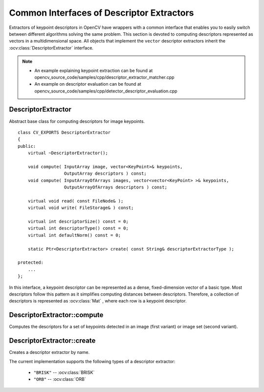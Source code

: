 Common Interfaces of Descriptor Extractors
==========================================

.. highlight:: cpp

Extractors of keypoint descriptors in OpenCV have wrappers with a common interface that enables you to easily switch
between different algorithms solving the same problem. This section is devoted to computing descriptors
represented as vectors in a multidimensional space. All objects that implement the ``vector``
descriptor extractors inherit the
:ocv:class:`DescriptorExtractor` interface.

.. note::

   * An example explaining keypoint extraction can be found at opencv_source_code/samples/cpp/descriptor_extractor_matcher.cpp
   * An example on descriptor evaluation can be found at opencv_source_code/samples/cpp/detector_descriptor_evaluation.cpp

DescriptorExtractor
-------------------
.. ocv:class:: DescriptorExtractor : public Algorithm

Abstract base class for computing descriptors for image keypoints. ::

    class CV_EXPORTS DescriptorExtractor
    {
    public:
        virtual ~DescriptorExtractor();

        void compute( InputArray image, vector<KeyPoint>& keypoints,
                      OutputArray descriptors ) const;
        void compute( InputArrayOfArrays images, vector<vector<KeyPoint> >& keypoints,
                      OutputArrayOfArrays descriptors ) const;

        virtual void read( const FileNode& );
        virtual void write( FileStorage& ) const;

        virtual int descriptorSize() const = 0;
        virtual int descriptorType() const = 0;
        virtual int defaultNorm() const = 0;

        static Ptr<DescriptorExtractor> create( const String& descriptorExtractorType );

    protected:
        ...
    };


In this interface, a keypoint descriptor can be represented as a
dense, fixed-dimension vector of a basic type. Most descriptors
follow this pattern as it simplifies computing
distances between descriptors. Therefore, a collection of
descriptors is represented as
:ocv:class:`Mat` , where each row is a keypoint descriptor.



DescriptorExtractor::compute
--------------------------------
Computes the descriptors for a set of keypoints detected in an image (first variant) or image set (second variant).

.. ocv:function:: void DescriptorExtractor::compute( InputArray image, vector<KeyPoint>& keypoints, OutputArray descriptors ) const

.. ocv:function:: void DescriptorExtractor::compute( InputArrayOfArrays  images, vector<vector<KeyPoint> >& keypoints, OutputArrayOfArrays descriptors ) const

.. ocv:pyfunction:: cv2.DescriptorExtractor_create.compute(image, keypoints[, descriptors]) -> keypoints, descriptors

    :param image: Image.

    :param images: Image set.

    :param keypoints: Input collection of keypoints. Keypoints for which a descriptor cannot be computed are removed. Sometimes new keypoints can be added, for example: ``SIFT`` duplicates keypoint with several dominant orientations (for each orientation).

    :param descriptors: Computed descriptors. In the second variant of the method ``descriptors[i]`` are descriptors computed for a ``keypoints[i]``. Row ``j`` is the ``keypoints`` (or ``keypoints[i]``) is the descriptor for keypoint ``j``-th keypoint.


DescriptorExtractor::create
-------------------------------
Creates a descriptor extractor by name.

.. ocv:function:: Ptr<DescriptorExtractor>  DescriptorExtractor::create( const String& descriptorExtractorType )

.. ocv:pyfunction:: cv2.DescriptorExtractor_create(descriptorExtractorType) -> retval

    :param descriptorExtractorType: Descriptor extractor type.

The current implementation supports the following types of a descriptor extractor:

 * ``"BRISK"`` -- :ocv:class:`BRISK`
 * ``"ORB"`` -- :ocv:class:`ORB`
 